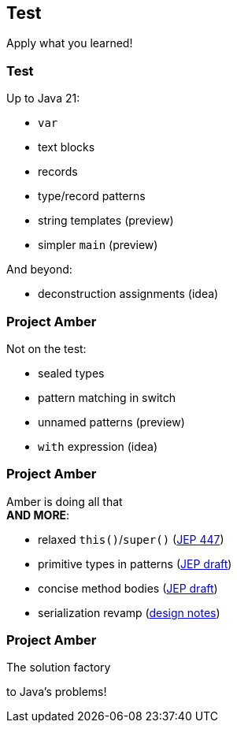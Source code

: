 == Test

Apply what you learned!

=== Test

Up to Java 21:

* `var`
* text blocks
* records
* type/record patterns
* string templates (preview)
* simpler `main` (preview)

And beyond:

* deconstruction assignments (idea)

=== Project Amber

Not on the test:

* sealed types
* pattern matching in switch
* unnamed patterns (preview)
* `with` expression (idea)

=== Project Amber

Amber is doing all that +
*AND MORE*:

* relaxed `this()`/`super()` (https://openjdk.org/jeps/447[JEP 447])
* primitive types in patterns (https://bugs.openjdk.org/browse/JDK-8288476[JEP draft])
* concise method bodies (https://openjdk.org/jeps/8209434[JEP draft])
* serialization revamp (https://openjdk.org/projects/amber/design-notes/towards-better-serialization[design notes])

=== Project Amber

The solution factory

to Java's problems!
